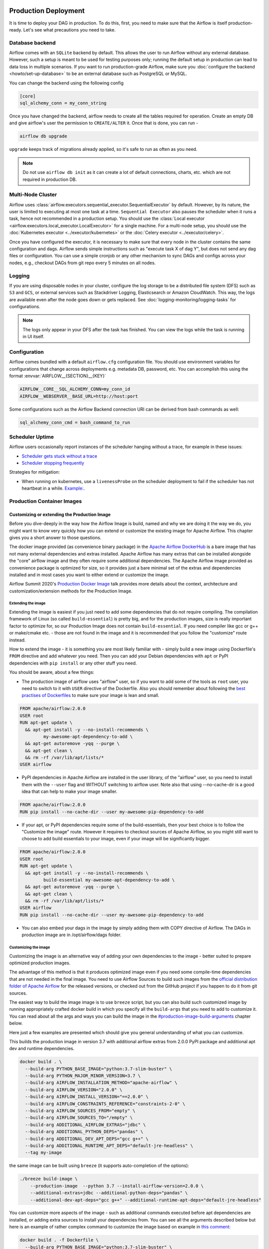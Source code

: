  .. Licensed to the Apache Software Foundation (ASF) under one
    or more contributor license agreements.  See the NOTICE file
    distributed with this work for additional information
    regarding copyright ownership.  The ASF licenses this file
    to you under the Apache License, Version 2.0 (the
    "License"); you may not use this file except in compliance
    with the License.  You may obtain a copy of the License at

 ..   http://www.apache.org/licenses/LICENSE-2.0

 .. Unless required by applicable law or agreed to in writing,
    software distributed under the License is distributed on an
    "AS IS" BASIS, WITHOUT WARRANTIES OR CONDITIONS OF ANY
    KIND, either express or implied.  See the License for the
    specific language governing permissions and limitations
    under the License.

Production Deployment
^^^^^^^^^^^^^^^^^^^^^

It is time to deploy your DAG in production. To do this, first, you need to make sure that the Airflow is itself production-ready.
Let's see what precautions you need to take.

Database backend
================

Airflow comes with an ``SQLite`` backend by default. This allows the user to run Airflow without any external database.
However, such a setup is meant to be used for testing purposes only; running the default setup in production can lead to data loss in multiple scenarios.
If you want to run production-grade Airflow, make sure you :doc:`configure the backend <howto/set-up-database>` to be an external database such as PostgreSQL or MySQL.

You can change the backend using the following config

.. code-block:: ini

 [core]
 sql_alchemy_conn = my_conn_string

Once you have changed the backend, airflow needs to create all the tables required for operation.
Create an empty DB and give airflow's user the permission to ``CREATE/ALTER`` it.
Once that is done, you can run -

.. code-block:: bash

 airflow db upgrade

``upgrade`` keeps track of migrations already applied, so it's safe to run as often as you need.

.. note::

 Do not use ``airflow db init`` as it can create a lot of default connections, charts, etc. which are not required in production DB.


Multi-Node Cluster
==================

Airflow uses :class:`airflow.executors.sequential_executor.SequentialExecutor` by default. However, by its nature, the user is limited to executing at most
one task at a time. ``Sequential Executor`` also pauses the scheduler when it runs a task, hence not recommended in a production setup.
You should use the :class:`Local executor <airflow.executors.local_executor.LocalExecutor>` for a single machine.
For a multi-node setup, you should use the :doc:`Kubernetes executor <../executor/kubernetes>` or the :doc:`Celery executor <../executor/celery>`.


Once you have configured the executor, it is necessary to make sure that every node in the cluster contains the same configuration and dags.
Airflow sends simple instructions such as "execute task X of dag Y", but does not send any dag files or configuration. You can use a simple cronjob or
any other mechanism to sync DAGs and configs across your nodes, e.g., checkout DAGs from git repo every 5 minutes on all nodes.


Logging
=======

If you are using disposable nodes in your cluster, configure the log storage to be a distributed file system (DFS) such as ``S3`` and ``GCS``, or external services such as
Stackdriver Logging, Elasticsearch or Amazon CloudWatch.
This way, the logs are available even after the node goes down or gets replaced. See :doc:`logging-monitoring/logging-tasks` for configurations.

.. note::

    The logs only appear in your DFS after the task has finished. You can view the logs while the task is running in UI itself.


Configuration
=============

Airflow comes bundled with a default ``airflow.cfg`` configuration file.
You should use environment variables for configurations that change across deployments
e.g. metadata DB, password, etc. You can accomplish this using the format :envvar:`AIRFLOW__{SECTION}__{KEY}`

.. code-block:: bash

 AIRFLOW__CORE__SQL_ALCHEMY_CONN=my_conn_id
 AIRFLOW__WEBSERVER__BASE_URL=http://host:port

Some configurations such as the Airflow Backend connection URI can be derived from bash commands as well:

.. code-block:: ini

 sql_alchemy_conn_cmd = bash_command_to_run


Scheduler Uptime
================

Airflow users occasionally report instances of the scheduler hanging without a trace, for example in these issues:

* `Scheduler gets stuck without a trace <https://github.com/apache/airflow/issues/7935>`_
* `Scheduler stopping frequently <https://github.com/apache/airflow/issues/13243>`_

Strategies for mitigation:

* When running on kubernetes, use a ``livenessProbe`` on the scheduler deployment to fail if the scheduler has not heartbeat in a while.
  `Example: <https://github.com/apache/airflow/bloInternal bugcf201e5b0442bbbd6df74efecae523ee76/chart/templates/scheduler/scheduler-deployment.yaml#L118-L136>`_.

.. _docker_image:

Production Container Images
===========================

Customizing or extending the Production Image
---------------------------------------------

Before you dive-deeply in the way how the Airflow Image is build, named and why we are doing it the
way we do, you might want to know very quickly how you can extend or customize the existing image
for Apache Airflow. This chapter gives you a short answer to those questions.

The docker image provided (as convenience binary package) in the
`Apache Airflow DockerHub <https://hub.docker.com/r/apache/airflow>`_ is a bare image
that has not many external dependencies and extras installed. Apache Airflow has many extras
that can be installed alongside the "core" airflow image and they often require some additional
dependencies. The Apache Airflow image provided as convenience package is optimized for size, so
it provides just a bare minimal set of the extras and dependencies installed and in most cases
you want to either extend or customize the image.

Airflow Summit 2020's `Production Docker Image <https://youtu.be/wDr3Y7q2XoI>`_ talk provides more
details about the context, architecture and customization/extension methods for the Production Image.

Extending the image
...................

Extending the image is easiest if you just need to add some dependencies that do not require
compiling. The compilation framework of Linux (so called ``build-essential``) is pretty big, and
for the production images, size is really important factor to optimize for, so our Production Image
does not contain ``build-essential``. If you need compiler like gcc or g++ or make/cmake etc. - those
are not found in the image and it is recommended that you follow the "customize" route instead.

How to extend the image - it is something you are most likely familiar with - simply
build a new image using Dockerfile's ``FROM`` directive and add whatever you need. Then you can add your
Debian dependencies with ``apt`` or PyPI dependencies with ``pip install`` or any other stuff you need.

You should be aware, about a few things:

* The production image of airflow uses "airflow" user, so if you want to add some of the tools
  as ``root`` user, you need to switch to it with ``USER`` directive of the Dockerfile. Also you
  should remember about following the
  `best practises of Dockerfiles <https://docs.docker.com/develop/develop-images/dockerfile_best-practices/>`_
  to make sure your image is lean and small.

.. code-block:: dockerfile

  FROM apache/airflow:2.0.0
  USER root
  RUN apt-get update \
    && apt-get install -y --no-install-recommends \
           my-awesome-apt-dependency-to-add \
    && apt-get autoremove -yqq --purge \
    && apt-get clean \
    && rm -rf /var/lib/apt/lists/*
  USER airflow


* PyPI dependencies in Apache Airflow are installed in the user library, of the "airflow" user, so
  you need to install them with the ``--user`` flag and WITHOUT switching to airflow user. Note also
  that using --no-cache-dir is a good idea that can help to make your image smaller.

.. code-block:: dockerfile

  FROM apache/airflow:2.0.0
  RUN pip install --no-cache-dir --user my-awesome-pip-dependency-to-add


* If your apt, or PyPI dependencies require some of the build-essentials, then your best choice is
  to follow the "Customize the image" route. However it requires to checkout sources of Apache Airflow,
  so you might still want to choose to add build essentials to your image, even if your image will
  be significantly bigger.

.. code-block:: dockerfile

  FROM apache/airflow:2.0.0
  USER root
  RUN apt-get update \
    && apt-get install -y --no-install-recommends \
           build-essential my-awesome-apt-dependency-to-add \
    && apt-get autoremove -yqq --purge \
    && apt-get clean \
    && rm -rf /var/lib/apt/lists/*
  USER airflow
  RUN pip install --no-cache-dir --user my-awesome-pip-dependency-to-add


* You can also embed your dags in the image by simply adding them with COPY directive of Airflow.
  The DAGs in production image are in /opt/airflow/dags folder.

Customizing the image
.....................

Customizing the image is an alternative way of adding your own dependencies to the image - better
suited to prepare optimized production images.

The advantage of this method is that it produces optimized image even if you need some compile-time
dependencies that are not needed in the final image. You need to use Airflow Sources to build such images
from the `official distribution folder of Apache Airflow <https://downloads.apache.org/airflow/>`_ for the
released versions, or checked out from the GitHub project if you happen to do it from git sources.

The easiest way to build the image image is to use ``breeze`` script, but you can also build such customized
image by running appropriately crafted docker build in which you specify all the ``build-args``
that you need to add to customize it. You can read about all the args and ways you can build the image
in the `<#production-image-build-arguments>`_ chapter below.

Here just a few examples are presented which should give you general understanding of what you can customize.

This builds the production image in version 3.7 with additional airflow extras from 2.0.0 PyPI package and
additional apt dev and runtime dependencies.

.. code-block:: bash

  docker build . \
    --build-arg PYTHON_BASE_IMAGE="python:3.7-slim-buster" \
    --build-arg PYTHON_MAJOR_MINOR_VERSION=3.7 \
    --build-arg AIRFLOW_INSTALLATION_METHOD="apache-airflow" \
    --build-arg AIRFLOW_VERSION="2.0.0" \
    --build-arg AIRFLOW_INSTALL_VERSION="==2.0.0" \
    --build-arg AIRFLOW_CONSTRAINTS_REFERENCE="constraints-2-0" \
    --build-arg AIRFLOW_SOURCES_FROM="empty" \
    --build-arg AIRFLOW_SOURCES_TO="/empty" \
    --build-arg ADDITIONAL_AIRFLOW_EXTRAS="jdbc" \
    --build-arg ADDITIONAL_PYTHON_DEPS="pandas" \
    --build-arg ADDITIONAL_DEV_APT_DEPS="gcc g++" \
    --build-arg ADDITIONAL_RUNTIME_APT_DEPS="default-jre-headless" \
    --tag my-image


the same image can be built using ``breeze`` (it supports auto-completion of the options):

.. code-block:: bash

  ./breeze build-image \
      --production-image  --python 3.7 --install-airflow-version=2.0.0 \
      --additional-extras=jdbc --additional-python-deps="pandas" \
      --additional-dev-apt-deps="gcc g++" --additional-runtime-apt-deps="default-jre-headless"


You can customize more aspects of the image - such as additional commands executed before apt dependencies
are installed, or adding extra sources to install your dependencies from. You can see all the arguments
described below but here is an example of rather complex command to customize the image
based on example in `this comment <https://github.com/apache/airflow/issues/8605#issuecomment-690065621>`_:

.. code-block:: bash

  docker build . -f Dockerfile \
    --build-arg PYTHON_BASE_IMAGE="python:3.7-slim-buster" \
    --build-arg PYTHON_MAJOR_MINOR_VERSION=3.7 \
    --build-arg AIRFLOW_INSTALLATION_METHOD="apache-airflow" \
    --build-arg AIRFLOW_VERSION="2.0.0" \
    --build-arg AIRFLOW_INSTALL_VERSION="==2.0.0" \
    --build-arg AIRFLOW_CONSTRAINTS_REFERENCE="constraints-2-0" \
    --build-arg AIRFLOW_SOURCES_FROM="empty" \
    --build-arg AIRFLOW_SOURCES_TO="/empty" \
    --build-arg ADDITIONAL_AIRFLOW_EXTRAS="slack" \
    --build-arg ADDITIONAL_PYTHON_DEPS="apache-airflow-backport-providers-odbc \
        apache-airflow-backport-providers-odbc \
        azure-storage-blob \
        sshtunnel \
        google-api-python-client \
        oauth2client \
        beautifulsoup4 \
        dateparser \
        rocketchat_API \
        typeform" \
    --build-arg ADDITIONAL_DEV_APT_DEPS="msodbcsql17 unixodbc-dev g++" \
    --build-arg ADDITIONAL_DEV_APT_COMMAND="curl https://packages.microsoft.com/keys/microsoft.asc | apt-key add --no-tty - && curl https://packages.microsoft.com/config/debian/10/prod.list > /etc/apt/sources.list.d/mssql-release.list" \
    --build-arg ADDITIONAL_DEV_ENV_VARS="ACCEPT_EULA=Y" \
    --build-arg ADDITIONAL_RUNTIME_APT_COMMAND="curl https://packages.microsoft.com/keys/microsoft.asc | apt-key add --no-tty - && curl https://packages.microsoft.com/config/debian/10/prod.list > /etc/apt/sources.list.d/mssql-release.list" \
    --build-arg ADDITIONAL_RUNTIME_APT_DEPS="msodbcsql17 unixodbc git procps vim" \
    --build-arg ADDITIONAL_RUNTIME_ENV_VARS="ACCEPT_EULA=Y" \
    --tag my-image

Customizing images in high security restricted environments
...........................................................

You can also make sure your image is only build using local constraint file and locally downloaded
wheel files. This is often useful in Enterprise environments where the binary files are verified and
vetted by the security teams.

This builds below builds the production image in version 3.7 with packages and constraints used from the local
``docker-context-files`` rather than installed from PyPI or GitHub. It also disables MySQL client
installation as it is using external installation method.

Note that as a prerequisite - you need to have downloaded wheel files. In the example below we
first download such constraint file locally and then use ``pip download`` to get the .whl files needed
but in most likely scenario, those wheel files should be copied from an internal repository of such .whl
files. Note that ``AIRFLOW_INSTALL_VERSION`` is only there for reference, the apache airflow .whl file
in the right version is part of the .whl files downloaded.

Note that 'pip download' will only works on Linux host as some of the packages need to be compiled from
sources and you cannot install them providing ``--platform`` switch. They also need to be downloaded using
the same python version as the target image.

The ``pip download`` might happen in a separate environment. The files can be committed to a separate
binary repository and vetted/verified by the security team and used subsequently to build images
of Airflow when needed on an air-gaped system.

Preparing the constraint files and wheel files:

.. code-block:: bash

  rm docker-context-files/*.whl docker-context-files/*.txt

  curl -Lo "docker-context-files/constraints-2-0.txt" \
    https://raw.githubusercontent.com/apache/airflow/constraints-2-0/constraints-3.7.txt

  pip download --dest docker-context-files \
    --constraint docker-context-files/constraints-2-0.txt  \
    apache-airflow[async,aws,azure,celery,dask,elasticsearch,gcp,kubernetes,mysql,postgres,redis,slack,ssh,statsd,virtualenv]==2.0.0

Since apache-airflow .whl packages are treated differently by the docker image, you need to rename the
downloaded apache-airflow* files, for example:

.. code-block:: bash

   pushd docker-context-files
   for file in apache?airflow*
   do
     mv ${file} _${file}
   done
   popd

Building the image:

.. code-block:: bash

  ./breeze build-image \
      --production-image --python 3.7 --install-airflow-version=2.0.0 \
      --disable-mysql-client-installation --disable-pip-cache --install-from-local-files-when-building \
      --constraints-location="/docker-context-files/constraints-2-0.txt"

or

.. code-block:: bash

  docker build . \
    --build-arg PYTHON_BASE_IMAGE="python:3.7-slim-buster" \
    --build-arg PYTHON_MAJOR_MINOR_VERSION=3.7 \
    --build-arg AIRFLOW_INSTALLATION_METHOD="apache-airflow" \
    --build-arg AIRFLOW_VERSION="2.0.0" \
    --build-arg AIRFLOW_INSTALL_VERSION="==2.0.0" \
    --build-arg AIRFLOW_CONSTRAINTS_REFERENCE="constraints-2-0" \
    --build-arg AIRFLOW_SOURCES_FROM="empty" \
    --build-arg AIRFLOW_SOURCES_TO="/empty" \
    --build-arg INSTALL_MYSQL_CLIENT="false" \
    --build-arg AIRFLOW_PRE_CACHED_PIP_PACKAGES="false" \
    --build-arg INSTALL_FROM_DOCKER_CONTEXT_FILES="true" \
    --build-arg AIRFLOW_CONSTRAINTS_LOCATION="/docker-context-files/constraints-2-0.txt"


Customizing & extending the image together
..........................................

You can combine both - customizing & extending the image. You can build the image first using
``customize`` method (either with docker command or with ``breeze`` and then you can ``extend``
the resulting image using ``FROM`` any dependencies you want.

Customizing PYPI installation
.............................

You can customize PYPI sources used during image build by adding a docker-context-files/.pypirc file
This .pypirc will never be committed to the repository and will not be present in the final production image.
It is added and used only in the build segment of the image so it is never copied to the final image.

External sources for dependencies
---------------------------------

In corporate environments, there is often the need to build your Container images using
other than default sources of dependencies. The docker file uses standard sources (such as
Debian apt repositories or PyPI repository. However, in corporate environments, the dependencies
are often only possible to be installed from internal, vetted repositories that are reviewed and
approved by the internal security teams. In those cases, you might need to use those different
sources.

This is rather easy if you extend the image - you simply write your extension commands
using the right sources - either by adding/replacing the sources in apt configuration or
specifying the source repository in pip install command.

It's a bit more involved in the case of customizing the image. We do not have yet (but we are working
on it) a capability of changing the sources via build args. However, since the builds use
Dockerfile that is a source file, you can rather easily simply modify the file manually and
specify different sources to be used by either of the commands.


Comparing extending and customizing the image
---------------------------------------------

Here is the comparison of the two types of building images.

+----------------------------------------------------+---------------------+-----------------------+
|                                                    | Extending the image | Customizing the image |
+====================================================+=====================+=======================+
| Produces optimized image                           | No                  | Yes                   |
+----------------------------------------------------+---------------------+-----------------------+
| Use Airflow Dockerfile sources to build the image  | No                  | Yes                   |
+----------------------------------------------------+---------------------+-----------------------+
| Requires Airflow sources                           | No                  | Yes                   |
+----------------------------------------------------+---------------------+-----------------------+
| You can build it with Breeze                       | No                  | Yes                   |
+----------------------------------------------------+---------------------+-----------------------+
| Allows to use non-default sources for dependencies | Yes                 | No [1]                |
+----------------------------------------------------+---------------------+-----------------------+

[1] When you combine customizing and extending the image, you can use external sources
in the "extend" part. There are plans to add functionality to add external sources
option to image customization. You can also modify Dockerfile manually if you want to
use non-default sources for dependencies.

Using the production image
--------------------------

The PROD image entrypoint works as follows:

* In case the user is not "airflow" (with undefined user id) and the group id of the user is set to 0 (root),
  then the user is dynamically added to /etc/passwd at entry using USER_NAME variable to define the user name.
  This is in order to accommodate the
  `OpenShift Guidelines <https://docs.openshift.com/enterprise/3.0/creating_images/guidelines.html>`_

* The ``AIRFLOW_HOME`` is set by default to ``/opt/airflow/`` - this means that DAGs
  are in default in the ``/opt/airflow/dags`` folder and logs are in the ``/opt/airflow/logs``

* The working directory is ``/opt/airflow`` by default.

* If ``AIRFLOW__CORE__SQL_ALCHEMY_CONN`` variable is passed to the container and it is either mysql or postgres
  SQL alchemy connection, then the connection is checked and the script waits until the database is reachable.
  If ``AIRFLOW__CORE__SQL_ALCHEMY_CONN_CMD`` variable is passed to the container, it is evaluated as a
  command to execute and result of this evaluation is used as ``AIRFLOW__CORE__SQL_ALCHEMY_CONN``. The
  ``_CMD`` variable takes precedence over the ``AIRFLOW__CORE__SQL_ALCHEMY_CONN`` variable.

* If no ``AIRFLOW__CORE__SQL_ALCHEMY_CONN`` variable is set then SQLite database is created in
  ${AIRFLOW_HOME}/airflow.db and db reset is executed.

* If first argument equals to "bash" - you are dropped to a bash shell or you can executes bash command
  if you specify extra arguments. For example:

.. code-block:: bash

  docker run -it apache/airflow:master-python3.6 bash -c "ls -la"
  total 16
  drwxr-xr-x 4 airflow root 4096 Jun  5 18:12 .
  drwxr-xr-x 1 root    root 4096 Jun  5 18:12 ..
  drwxr-xr-x 2 airflow root 4096 Jun  5 18:12 dags
  drwxr-xr-x 2 airflow root 4096 Jun  5 18:12 logs

* If first argument is equal to "python" - you are dropped in python shell or python commands are executed if
  you pass extra parameters. For example:

.. code-block:: bash

  > docker run -it apache/airflow:master-python3.6 python -c "print('test')"
  test

* If first argument equals to "airflow" - the rest of the arguments is treated as an airflow command
  to execute. Example:

.. code-block:: bash

   docker run -it apache/airflow:master-python3.6 airflow webserver

* If there are any other arguments - they are simply passed to the "airflow" command

.. code-block:: bash

  > docker run -it apache/airflow:master-python3.6 version
  2.0.0.dev0

* If ``AIRFLOW__CELERY__BROKER_URL`` variable is passed and airflow command with
  scheduler, worker of flower command is used, then the script checks the broker connection
  and waits until the Celery broker database is reachable.
  If ``AIRFLOW__CELERY__BROKER_URL_CMD`` variable is passed to the container, it is evaluated as a
  command to execute and result of this evaluation is used as ``AIRFLOW__CELERY__BROKER_URL``. The
  ``_CMD`` variable takes precedence over the ``AIRFLOW__CELERY__BROKER_URL`` variable.

Production image build arguments
--------------------------------

The following build arguments (``--build-arg`` in docker build command) can be used for production images:

+------------------------------------------+------------------------------------------+------------------------------------------+
| Build argument                           | Default value                            | Description                              |
+==========================================+==========================================+==========================================+
| ``PYTHON_BASE_IMAGE``                    | ``python:3.6-slim-buster``               | Base python image.                       |
+------------------------------------------+------------------------------------------+------------------------------------------+
| ``PYTHON_MAJOR_MINOR_VERSION``           | ``3.6``                                  | major/minor version of Python (should    |
|                                          |                                          | match base image).                       |
+------------------------------------------+------------------------------------------+------------------------------------------+
| ``AIRFLOW_VERSION``                      | ``2.0.0.dev0``                           | version of Airflow.                      |
+------------------------------------------+------------------------------------------+------------------------------------------+
| ``AIRFLOW_REPO``                         | ``apache/airflow``                       | the repository from which PIP            |
|                                          |                                          | dependencies are pre-installed.          |
+------------------------------------------+------------------------------------------+------------------------------------------+
| ``AIRFLOW_BRANCH``                       | ``master``                               | the branch from which PIP dependencies   |
|                                          |                                          | are pre-installed initially.             |
+------------------------------------------+------------------------------------------+------------------------------------------+
| ``AIRFLOW_CONSTRAINTS_LOCATION``         |                                          | If not empty, it will override the       |
|                                          |                                          | source of the constraints with the       |
|                                          |                                          | specified URL or file. Note that the     |
|                                          |                                          | file has to be in docker context so      |
|                                          |                                          | it's best to place such file in          |
|                                          |                                          | one of the folders included in           |
|                                          |                                          | .dockerignore.                           |
+------------------------------------------+------------------------------------------+------------------------------------------+
| ``AIRFLOW_CONSTRAINTS_REFERENCE``        | ``constraints-master``                   | Reference (branch or tag) from GitHub    |
|                                          |                                          | where constraints file is taken from     |
|                                          |                                          | It can be ``constraints-master`` but     |
|                                          |                                          | also can be ``constraints-1-10`` for     |
|                                          |                                          | 1.10.* installation. In case of building |
|                                          |                                          | specific version you want to point it    |
|                                          |                                          | to specific tag, for example             |
|                                          |                                          | ``constraints-1.10.14``.                 |
+------------------------------------------+------------------------------------------+------------------------------------------+
| ``INSTALL_PROVIDERS_FROM_SOURCES``       | ``false``                                | If set to ``true`` and image is built    |
|                                          |                                          | from sources, all provider packages are  |
|                                          |                                          | installed from sources rather than from  |
|                                          |                                          | packages. It has no effect when          |
|                                          |                                          | installing from PyPI or GitHub repo.     |
+------------------------------------------+------------------------------------------+------------------------------------------+
| ``AIRFLOW_EXTRAS``                       | (see Dockerfile)                         | Default extras with which airflow is     |
|                                          |                                          | installed.                               |
+------------------------------------------+------------------------------------------+------------------------------------------+
| ``INSTALL_FROM_PYPI``                    | ``true``                                 | If set to true, Airflow is installed     |
|                                          |                                          | from PyPI. if you want to install        |
|                                          |                                          | Airflow from self-build package          |
|                                          |                                          | you can set it to false, put package in  |
|                                          |                                          | ``docker-context-files`` and set         |
|                                          |                                          | ``INSTALL_FROM_DOCKER_CONTEXT_FILES`` to |
|                                          |                                          | ``true``. For this you have to also keep |
|                                          |                                          | ``AIRFLOW_PRE_CACHED_PIP_PACKAGES`` flag |
|                                          |                                          | set to ``false``.                        |
+------------------------------------------+------------------------------------------+------------------------------------------+
| ``AIRFLOW_PRE_CACHED_PIP_PACKAGES``      | ``false``                                | Allows to pre-cache airflow PIP packages |
|                                          |                                          | from the GitHub of Apache Airflow        |
|                                          |                                          | This allows to optimize iterations for   |
|                                          |                                          | Image builds and speeds up CI builds.    |
+------------------------------------------+------------------------------------------+------------------------------------------+
| ``INSTALL_FROM_DOCKER_CONTEXT_FILES``    | ``false``                                | If set to true, Airflow, providers and   |
|                                          |                                          | all dependencies are installed from      |
|                                          |                                          | from locally built/downloaded            |
|                                          |                                          | .whl and .tar.gz files placed in the     |
|                                          |                                          | ``docker-context-files``. In certain     |
|                                          |                                          | corporate environments, this is required |
|                                          |                                          | to install airflow from such pre-vetted  |
|                                          |                                          | packages rather than from PyPI. For this |
|                                          |                                          | to work, also set ``INSTALL_FROM_PYPI``. |
|                                          |                                          | Note that packages starting with         |
|                                          |                                          | ``apache?airflow`` glob are treated      |
|                                          |                                          | differently than other packages. All     |
|                                          |                                          | ``apache?airflow`` packages are          |
|                                          |                                          | installed with dependencies limited by   |
|                                          |                                          | airflow constraints. All other packages  |
|                                          |                                          | are installed without dependencies       |
|                                          |                                          | 'as-is'. If you wish to install airflow  |
|                                          |                                          | via 'pip download' with all dependencies |
|                                          |                                          | downloaded, you have to rename the       |
|                                          |                                          | apache airflow and provider packages to  |
|                                          |                                          | not start with ``apache?airflow`` glob.  |
+------------------------------------------+------------------------------------------+------------------------------------------+
| ``UPGRADE_TO_NEWER_DEPENDENCIES``        | ``false``                                | If set to true, the dependencies are     |
|                                          |                                          | upgraded to newer versions matching      |
|                                          |                                          | setup.py before installation.            |
+------------------------------------------+------------------------------------------+------------------------------------------+
| ``CONTINUE_ON_PIP_CHECK_FAILURE``        | ``false``                                | By default the image build fails if pip  |
|                                          |                                          | check fails for it. This is good for     |
|                                          |                                          | interactive building but on CI the       |
|                                          |                                          | image should be built regardless - we    |
|                                          |                                          | have a separate step to verify image.    |
+------------------------------------------+------------------------------------------+------------------------------------------+
| ``ADDITIONAL_AIRFLOW_EXTRAS``            |                                          | Optional additional extras with which    |
|                                          |                                          | airflow is installed.                    |
+------------------------------------------+------------------------------------------+------------------------------------------+
| ``ADDITIONAL_PYTHON_DEPS``               |                                          | Optional python packages to extend       |
|                                          |                                          | the image with some extra dependencies.  |
+------------------------------------------+------------------------------------------+------------------------------------------+
| ``DEV_APT_COMMAND``                      | (see Dockerfile)                         | Dev apt command executed before dev deps |
|                                          |                                          | are installed in the Build image.        |
+------------------------------------------+------------------------------------------+------------------------------------------+
| ``ADDITIONAL_DEV_APT_COMMAND``           |                                          | Additional Dev apt command executed      |
|                                          |                                          | before dev dep are installed             |
|                                          |                                          | in the Build image. Should start with    |
|                                          |                                          | ``&&``.                                  |
+------------------------------------------+------------------------------------------+------------------------------------------+
| ``DEV_APT_DEPS``                         | (see Dockerfile)                         | Dev APT dependencies installed           |
|                                          |                                          | in the Build image.                      |
+------------------------------------------+------------------------------------------+------------------------------------------+
| ``ADDITIONAL_DEV_APT_DEPS``              |                                          | Additional apt dev dependencies          |
|                                          |                                          | installed in the Build image.            |
+------------------------------------------+------------------------------------------+------------------------------------------+
| ``ADDITIONAL_DEV_APT_ENV``               |                                          | Additional env variables defined         |
|                                          |                                          | when installing dev deps.                |
+------------------------------------------+------------------------------------------+------------------------------------------+
| ``RUNTIME_APT_COMMAND``                  | (see Dockerfile)                         | Runtime apt command executed before deps |
|                                          |                                          | are installed in the Main image.         |
+------------------------------------------+------------------------------------------+------------------------------------------+
| ``ADDITIONAL_RUNTIME_APT_COMMAND``       |                                          | Additional Runtime apt command executed  |
|                                          |                                          | before runtime dep are installed         |
|                                          |                                          | in the Main image. Should start with     |
|                                          |                                          | ``&&``.                                  |
+------------------------------------------+------------------------------------------+------------------------------------------+
| ``RUNTIME_APT_DEPS``                     | (see Dockerfile)                         | Runtime APT dependencies installed       |
|                                          |                                          | in the Main image.                       |
+------------------------------------------+------------------------------------------+------------------------------------------+
| ``ADDITIONAL_RUNTIME_APT_DEPS``          |                                          | Additional apt runtime dependencies      |
|                                          |                                          | installed in the Main image.             |
+------------------------------------------+------------------------------------------+------------------------------------------+
| ``ADDITIONAL_RUNTIME_APT_ENV``           |                                          | Additional env variables defined         |
|                                          |                                          | when installing runtime deps.            |
+------------------------------------------+------------------------------------------+------------------------------------------+
| ``AIRFLOW_HOME``                         | ``/opt/airflow``                         | Airflow’s HOME (that’s where logs and    |
|                                          |                                          | sqlite databases are stored).            |
+------------------------------------------+------------------------------------------+------------------------------------------+
| ``AIRFLOW_UID``                          | ``50000``                                | Airflow user UID.                        |
+------------------------------------------+------------------------------------------+------------------------------------------+
| ``AIRFLOW_GID``                          | ``50000``                                | Airflow group GID. Note that most files  |
|                                          |                                          | created on behalf of airflow user belong |
|                                          |                                          | to the ``root`` group (0) to keep        |
|                                          |                                          | OpenShift Guidelines compatibility.      |
+------------------------------------------+------------------------------------------+------------------------------------------+
| ``AIRFLOW_USER_HOME_DIR``                | ``/home/airflow``                        | Home directory of the Airflow user.      |
+------------------------------------------+------------------------------------------+------------------------------------------+
| ``CASS_DRIVER_BUILD_CONCURRENCY``        | ``8``                                    | Number of processors to use for          |
|                                          |                                          | cassandra PIP install (speeds up         |
|                                          |                                          | installing in case cassandra extra is    |
|                                          |                                          | used).                                   |
+------------------------------------------+------------------------------------------+------------------------------------------+
| ``INSTALL_MYSQL_CLIENT``                 | ``true``                                 | Whether MySQL client should be installed |
|                                          |                                          | The mysql extra is removed from extras   |
|                                          |                                          | if the client is not installed.          |
+------------------------------------------+------------------------------------------+------------------------------------------+

There are build arguments that determine the installation mechanism of Apache Airflow for the
production image. There are three types of build:

* From local sources (by default for example when you use ``docker build .``)
* You can build the image from released PyPi airflow package (used to build the official Docker image)
* You can build the image from any version in GitHub repository(this is used mostly for system testing).

+-----------------------------------+------------------------+-----------------------------------------------------------------------------------+
| Build argument                    | Default                | What to specify                                                                   |
+===================================+========================+===================================================================================+
| ``AIRFLOW_INSTALLATION_METHOD``   | ``apache-airflow``     | Should point to the installation method of Apache Airflow. It can be              |
|                                   |                        | ``apache-airflow`` for installation from packages and URL to installation from    |
|                                   |                        | GitHub repository tag or branch or "." to install from sources.                   |
|                                   |                        | Note that installing from local sources requires appropriate values of the        |
|                                   |                        | ``AIRFLOW_SOURCES_FROM`` and ``AIRFLOW_SOURCES_TO`` variables as described below. |
|                                   |                        | Only used when ``INSTALL_FROM_PYPI`` is set to ``true``.                          |
+-----------------------------------+------------------------+-----------------------------------------------------------------------------------+
| ``AIRFLOW_INSTALL_VERSION``       |                        | Optional - might be used for package installation of different Airflow version    |
|                                   |                        | for example"==2.0.0". For consistency, you should also set``AIRFLOW_VERSION``     |
|                                   |                        | to the same value AIRFLOW_VERSION is embedded as label in the image created.      |
+-----------------------------------+------------------------+-----------------------------------------------------------------------------------+
| ``AIRFLOW_CONSTRAINTS_REFERENCE`` | ``constraints-master`` | Reference (branch or tag) from GitHub where constraints file is taken from.       |
|                                   |                        | It can be ``constraints-master`` but also can be``constraints-1-10`` for          |
|                                   |                        | 1.10.*  installations. In case of building specific version                       |
|                                   |                        | you want to point it to specific tag, for example ``constraints-2.0.0``           |
+-----------------------------------+------------------------+-----------------------------------------------------------------------------------+
| ``AIRFLOW_WWW``                   | ``www``                | In case of Airflow 2.0 it should be "www", in case of Airflow 1.10                |
|                                   |                        | series it should be "www_rbac".                                                   |
+-----------------------------------+------------------------+-----------------------------------------------------------------------------------+
| ``AIRFLOW_SOURCES_FROM``          | ``empty``              | Sources of Airflow. Set it to "." when you install airflow from                   |
|                                   |                        | local sources.                                                                    |
+-----------------------------------+------------------------+-----------------------------------------------------------------------------------+
| ``AIRFLOW_SOURCES_TO``            | ``/empty``             | Target for Airflow sources. Set to "/opt/airflow" when                            |
|                                   |                        | you want to install airflow from local sources.                                   |
+-----------------------------------+------------------------+-----------------------------------------------------------------------------------+

This builds production image in version 3.6 with default extras from the local sources (master version
of 2.0 currently):

.. code-block:: bash

  docker build .

This builds the production image in version 3.7 with default extras from 2.0.0 tag and
constraints taken from constraints-2-0 branch in GitHub.

.. code-block:: bash

  docker build . \
    --build-arg PYTHON_BASE_IMAGE="python:3.7-slim-buster" \
    --build-arg PYTHON_MAJOR_MINOR_VERSION=3.7 \
    --build-arg AIRFLOW_INSTALLATION_METHOD="https://github.com/apache/airflow/archive/2.0.0.tar.gz#egg=apache-airflow" \
    --build-arg AIRFLOW_CONSTRAINTS_REFERENCE="constraints-2-0" \
    --build-arg AIRFLOW_BRANCH="v1-10-test" \
    --build-arg AIRFLOW_SOURCES_FROM="empty" \
    --build-arg AIRFLOW_SOURCES_TO="/empty"

This builds the production image in version 3.7 with default extras from 2.0.0 PyPI package and
constraints taken from 2.0.0 tag in GitHub and pre-installed pip dependencies from the top
of v1-10-test branch.

.. code-block:: bash

  docker build . \
    --build-arg PYTHON_BASE_IMAGE="python:3.7-slim-buster" \
    --build-arg PYTHON_MAJOR_MINOR_VERSION=3.7 \
    --build-arg AIRFLOW_INSTALLATION_METHOD="apache-airflow" \
    --build-arg AIRFLOW_VERSION="2.0.0" \
    --build-arg AIRFLOW_INSTALL_VERSION="==2.0.0" \
    --build-arg AIRFLOW_BRANCH="v1-10-test" \
    --build-arg AIRFLOW_CONSTRAINTS_REFERENCE="constraints-2.0.0" \
    --build-arg AIRFLOW_SOURCES_FROM="empty" \
    --build-arg AIRFLOW_SOURCES_TO="/empty"

This builds the production image in version 3.7 with additional airflow extras from 2.0.0 PyPI package and
additional python dependencies and pre-installed pip dependencies from 2.0.0 tagged constraints.

.. code-block:: bash

  docker build . \
    --build-arg PYTHON_BASE_IMAGE="python:3.7-slim-buster" \
    --build-arg PYTHON_MAJOR_MINOR_VERSION=3.7 \
    --build-arg AIRFLOW_INSTALLATION_METHOD="apache-airflow" \
    --build-arg AIRFLOW_VERSION="2.0.0" \
    --build-arg AIRFLOW_INSTALL_VERSION="==2.0.0" \
    --build-arg AIRFLOW_BRANCH="v1-10-test" \
    --build-arg AIRFLOW_CONSTRAINTS_REFERENCE="constraints-2.0.0" \
    --build-arg AIRFLOW_SOURCES_FROM="empty" \
    --build-arg AIRFLOW_SOURCES_TO="/empty" \
    --build-arg ADDITIONAL_AIRFLOW_EXTRAS="mssql,hdfs" \
    --build-arg ADDITIONAL_PYTHON_DEPS="sshtunnel oauth2client"

This builds the production image in version 3.7 with additional airflow extras from 2.0.0 PyPI package and
additional apt dev and runtime dependencies.

.. code-block:: bash

  docker build . \
    --build-arg PYTHON_BASE_IMAGE="python:3.7-slim-buster" \
    --build-arg PYTHON_MAJOR_MINOR_VERSION=3.7 \
    --build-arg AIRFLOW_INSTALLATION_METHOD="apache-airflow" \
    --build-arg AIRFLOW_VERSION="2.0.0" \
    --build-arg AIRFLOW_INSTALL_VERSION="==2.0.0" \
    --build-arg AIRFLOW_CONSTRAINTS_REFERENCE="constraints-2-0" \
    --build-arg AIRFLOW_SOURCES_FROM="empty" \
    --build-arg AIRFLOW_SOURCES_TO="/empty" \
    --build-arg ADDITIONAL_AIRFLOW_EXTRAS="jdbc" \
    --build-arg ADDITIONAL_DEV_APT_DEPS="gcc g++" \
    --build-arg ADDITIONAL_RUNTIME_APT_DEPS="default-jre-headless"


Recipes
-------

Users sometimes share interesting ways of using the Docker images. We encourage users to contribute these
recipes to the documentation in case they prove useful to other members of the community by
submitting a pull request. The sections below capture this knowledge.

Google Cloud SDK installation
.............................

Some operators, such as :class:`airflow.providers.google.cloud.operators.kubernetes_engine.GKEStartPodOperator`,
:class:`airflow.providers.google.cloud.operators.dataflow.DataflowStartSqlJobOperator`, require
the installation of `Google Cloud SDK <https://cloud.google.com/sdk>`__ (includes ``gcloud``). You can also run these commands with BashOperator.

Create a new Dockerfile like the one shown below.

.. exampleinclude:: /docker-images-recipes/gcloud.Dockerfile
    :language: dockerfile

Then build a new image.

.. code-block:: bash

  docker build . \
    --build-arg BASE_AIRFLOW_IMAGE="apache/airflow:2.0.0" \
    -t my-airflow-image


Apache Hadoop Stack installation
................................

Airflow is often used to run tasks on Hadoop cluster. It required Java Runtime Environment (JRE) to run.
Below are the steps to take tools that are frequently used in Hadoop-world:

- Java Runtime Environment (JRE)
- Apache Hadoop
- Apache Hive
- `Cloud Storage connector for Apache Hadoop <https://cloud.google.com/dataproc/docs/concepts/connectors/cloud-storage>`__


Create a new Dockerfile like the one shown below.

.. exampleinclude:: /docker-images-recipes/hadoop.Dockerfile
    :language: dockerfile

Then build a new image.

.. code-block:: bash

  docker build . \
    --build-arg BASE_AIRFLOW_IMAGE="apache/airflow:2.0.0" \
    -t my-airflow-image

More details about the images
-----------------------------

You can read more details about the images - the context, their parameters and internal structure in the
`IMAGES.rst <https://github.com/apache/airflow/blob/master/IMAGES.rst>`_ document.

.. _production-deployment:kerberos:

Kerberos-authenticated workers
==============================

Apache Airflow has a built-in mechanism for authenticating the operation with a KDC (Key Distribution Center).
Airflow has a separate command ``airflow kerberos`` that acts as token refresher. It uses the pre-configured
Kerberos Keytab to authenticate in the KDC to obtain a valid token, and then refreshing valid token
at regular intervals within the current token expiry window.

Each request for refresh uses a configured principal, and only keytab valid for the principal specified
is capable of retrieving the authentication token.

The best practice to implement proper security mechanism in this case is to make sure that worker
workloads have no access to the Keytab but only have access to the periodically refreshed, temporary
authentication tokens. This can be achieved in docker environment by running the ``airflow kerberos``
command and the worker command in separate containers - where only the ``airflow kerberos`` token has
access to the Keytab file (preferably configured as secret resource). Those two containers should share
a volume where the temporary token should be written by the ``airflow kerberos`` and read by the workers.

In the Kubernetes environment, this can be realized by the concept of side-car, where both Kerberos
token refresher and worker are part of the same Pod. Only the Kerberos side-car has access to
Keytab secret and both containers in the same Pod share the volume, where temporary token is written by
the side-care container and read by the worker container.

This concept is implemented in the development version of the Helm Chart that is part of Airflow source code.


.. spelling::

   pypirc
   dockerignore


Secured Server and Service Access on Google Cloud
=================================================

This section describes techniques and solutions for securely accessing servers and services when your Airflow environment is deployed on Google Cloud, or you connect to Google services, or you are connecting to the Google API.

IAM and Service Accounts
------------------------

You should do not rely on internal network segmentation or firewalling as our primary security mechanisms. To protect your organization's data, every request you make should contain sender identity. In the case of Google Cloud, the identity is provided by `the IAM and Service account <https://cloud.google.com/iam/docs/service-accounts>`__. Each Compute Engine instance has an associated service account identity. It provides cryptographic credentials that your workload can use to prove its identity when making calls to Google APIs or third-party services. Each instance has access only to short-lived credentials. If you use Google-managed service account keys, then the private key is always held in escrow and is never directly accessible.

If you are using Kubernetes Engine, you can use `Workload Identity <https://cloud.google.com/kubernetes-engine/docs/how-to/workload-identity>`__ to assign an identity to individual pods.

For more information about service accounts in the Airflow, see :ref:`howto/connection:gcp`

Impersonate Service Accounts
----------------------------

If you need access to other service accounts, you can :ref:`impersonate other service accounts <howto/connection:gcp:impersonation>` to exchange the token with the default identity to another service account. Thus, the account keys are still managed by Google and cannot be read by your workload.

It is not recommended to generate service account keys and store them in the metadata database or the secrets backend. Even with the use of the backend secret, the service account key is available for your workload.

Access to Compute Engine Instance
---------------------------------

If you want to establish an SSH connection to the Compute Engine instance, you must have the network address of this instance and credentials to access it. To simplify this task, you can use :class:`~airflow.providers.google.cloud.hooks.compute.ComputeEngineHook` instead of :class:`~airflow.providers.ssh.hooks.ssh.SSHHook`

The :class:`~airflow.providers.google.cloud.hooks.compute.ComputeEngineHook` support authorization with Google OS Login service. It is an extremely robust way to manage Linux access properly as it stores short-lived ssh keys in the metadata service, offers PAM modules for access and sudo privilege checking and offers nsswitch user lookup into the metadata service as well.

It also solves the discovery problem that arises as your infrastructure grows. You can use the instance name instead of the network address.

Access to Amazon Web Service
----------------------------

Thanks to `Web Identity Federation <https://docs.aws.amazon.com/IAM/latest/UserGuide/id_roles_providers_oidc.html>`__, you can exchange the Google Cloud Platform identity to the Amazon Web Service identity, which effectively means access to Amazon Web Service platform. For more information, see: :ref:`howto/connection:aws:gcp-federation`

.. spelling::

    nsswitch
    cryptographic
    firewalling
    ComputeEngineHook
